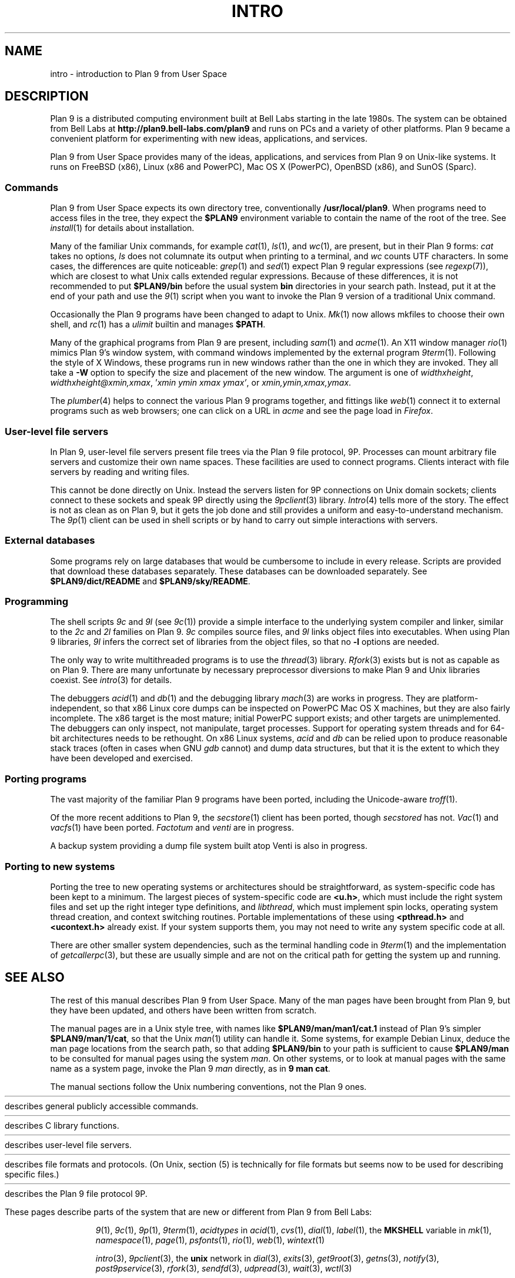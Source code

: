 .TH INTRO 1
.SH NAME
intro \- introduction to Plan 9 from User Space
.SH DESCRIPTION
Plan 9 is a distributed computing environment built
at Bell Labs starting in the late 1980s.
The system can be obtained from Bell Labs at
.B http://plan9.bell-labs.com/plan9
and runs on PCs and a variety of other platforms.
Plan 9 became a convenient platform for experimenting
with new ideas, applications, and services.
.PP
Plan 9 from User Space provides many of the ideas,
applications, and services from Plan 9
on Unix-like systems.
It runs on
FreeBSD (x86),
Linux (x86 and PowerPC),
Mac OS X (PowerPC),
OpenBSD (x86),
and
SunOS (Sparc).
.SS Commands
Plan 9 from User Space expects its own directory tree,
conventionally
.BR /usr/local/plan9 .
When programs need to access files in the tree,
they expect the
.B $PLAN9
environment variable 
to contain the name of the root of the tree.
See
.IR install (1)
for details about installation.
.PP
Many of the familiar Unix commands,
for example
.IR cat (1),
.IR ls (1),
and
.IR wc (1),
are present, but in their Plan 9 forms:
.I cat
takes no options,
.I ls
does not columnate its output when printing to a terminal,
and
.I wc
counts UTF characters.
In some cases, the differences are quite noticeable:
.IR grep (1)
and
.IR sed (1)
expect Plan 9 regular expressions
(see
.IR regexp (7)),
which are closest to what Unix calls extended regular expressions.
Because of these differences, it is not recommended to put 
.B $PLAN9/bin
before the usual system
.B bin
directories in your search path.
Instead, put it at the end of your path and use the
.IR 9 (1)
script when you want to invoke the Plan 9 version of a
traditional Unix command.
.PP
Occasionally the Plan 9 programs have been
changed to adapt to Unix.
.IR Mk (1)
now allows mkfiles to choose their own shell,
and
.IR rc (1)
has a
.I ulimit
builtin and manages
.BR $PATH .
.PP
Many of the graphical programs from Plan 9 are present,
including
.IR sam (1)
and
.IR acme (1).
An X11 window manager
.IR rio (1)
mimics Plan 9's window system, with command windows
implemented by the external program
.IR 9term (1).
Following the style of X Windows, these programs run in new
windows rather than the one in which they are invoked.
They all take a
.B -W
option to specify the size and placement of the new window.
The argument is one of
\fIwidth\^\^\fLx\fI\^\^height\fR,
\fIwidth\^\^\fLx\fI\^\^height\^\^\fL@\fI\^\^xmin\fL,\fIxmax\fR,
\fL'\fIxmin ymin xmax ymax\fL'\fR,
\fRor
\fIxmin\fL,\fIymin\fL,\fIxmax\fL,\fIymax\fR.
.PP
The
.IR plumber (4)
helps to connect the various Plan 9 programs together,
and fittings like
.IR web (1)
connect it to external programs such as web browsers;
one can click on a URL in
.I acme
and see the page load in
.IR Firefox .
.SS User-level file servers
In Plan 9, user-level file servers present file trees via the Plan 9 file protocol, 9P.
Processes can mount arbitrary file servers and customize their own name spaces.
These facilities are used to connect programs.  Clients interact
with file servers by reading and writing files.
.PP
This cannot be done directly on Unix.
Instead the servers listen for 9P connections on Unix domain sockets;
clients connect to these sockets and speak 9P directly using the
.IR 9pclient (3)
library.
.IR Intro (4)
tells more of the story.
The effect is not as clean as on Plan 9, but it gets the job done
and still provides a uniform and easy-to-understand mechanism.
The
.IR 9p (1)
client can be used in shell scripts or by hand to carry out
simple interactions with servers.
.SS External databases
Some programs rely on large databases that would be
cumbersome to include in every release.
Scripts are provided that download these databases separately.
These databases can be downloaded separately.  
See
.B $PLAN9/dict/README
and
.BR $PLAN9/sky/README .
.SS Programming
The shell scripts
.I 9c
and
.I 9l
(see
.IR 9c (1))
provide a simple interface to the underlying system compiler and linker,
similar to the 
.I 2c
and
.I 2l
families on Plan 9.
.I 9c
compiles source files, and
.I 9l
links object files into executables.
When using Plan 9 libraries,
.I 9l
infers the correct set of libraries from the object files,
so that no
.B -l
options are needed.
.PP
The only way to write multithreaded programs is to use the
.IR thread (3)
library.
.IR Rfork (3)
exists but is not as capable as on Plan 9.
There are many unfortunate by necessary preprocessor
diversions to make Plan 9 and Unix libraries coexist.
See
.IR intro (3)
for details.
.PP
The debuggers
.IR acid (1)
and
.IR db (1)
and the debugging library
.IR mach (3)
are works in progress.
They are platform-independent, so that x86 Linux core dumps
can be inspected on PowerPC Mac OS X machines,
but they are also fairly incomplete.
The x86 target is the most mature; initial PowerPC support
exists; and other targets are unimplemented.
The debuggers can only inspect, not manipulate, target processes.
Support for operating system threads and for 64-bit architectures
needs to be rethought.
On x86 Linux systems,
.I acid
and
.I db
can be relied upon to produce reasonable stack traces
(often in cases when GNU
.I gdb
cannot)
and dump data structures,
but that it is the extent to which they have been developed and exercised.
.SS Porting programs
The vast majority of the familiar Plan 9 programs 
have been ported, including the Unicode-aware
.IR troff (1).
.PP
Of the more recent additions to Plan 9,
the
.IR secstore (1)
client has been ported, though
.I secstored
has not.
.IR Vac (1)
and
.IR vacfs (1)
have been ported.
.IR Factotum
and
.IR venti
are in progress.
.PP
A backup system providing a dump file system built atop Venti
is also in progress.
.SS Porting to new systems
Porting the tree to new operating systems or architectures
should be straightforward, as system-specific code has been
kept to a minimum.  
The largest pieces of system-specific code are
.BR <u.h> ,
which must include the right system files and
set up the right integer type definitions,
and
.IR libthread ,
which must implement spin locks, operating system thread
creation, and context switching routines.
Portable implementations of these using 
.B <pthread.h>
and
.B <ucontext.h>
already exist.  If your system supports them, you may not
need to write any system specific code at all.
.PP
There are other smaller system dependencies,
such as the terminal handling code in
.IR 9term (1)
and the implementation of
.IR getcallerpc (3),
but these are usually simple and are not on the critical
path for getting the system up and running.
.SH SEE ALSO
The rest of this manual describes Plan 9 from User Space.
Many of the man pages have been brought from Plan 9,
but they have been updated, and others have been written from scratch.
.PP
The manual pages are in a Unix style tree, with names like
.B $PLAN9/man/man1/cat.1
instead of Plan 9's simpler
.BR  $PLAN9/man/1/cat ,
so that the Unix
.IR man (1)
utility can handle it.
Some systems, for example Debian Linux,
deduce the man page locations from the search path, so that
adding 
.B $PLAN9/bin
to your path is sufficient to cause
.B $PLAN9/man
to be consulted for manual pages using the system
.IR man .
On other systems, or to look at manual pages with the
same name as a system page,
invoke the Plan 9
.I man
directly, as in
.B 9
.B man
.BR cat .
.PP
The manual sections follow the Unix numbering conventions,
not the Plan 9 ones.
.PP
.HR ../man1 "Section (1)
describes general publicly accessible commands.
.PP
.HR ../man3 "Section (3)
describes C library functions.
.PP
.HR ../man4 "Section (4)
describes user-level file servers.
.PP
.HR ../man7 "Section (7)
describes file formats and protocols.
(On Unix, section (5) is technically for file formats but
seems now to be used for describing specific files.)
.\" .PP
.\" Section (8) describes commands used for system administration.
.PP
.HR ../man9 "Section (9p)
describes the Plan 9 file protocol 9P.
.PP
These pages describe parts of the system
that are new or different from Plan 9 from Bell Labs:
.IP
.IR 9 (1),
.IR 9c (1),
.IR 9p (1),
.IR 9term (1),
.I acidtypes
in
.IR acid (1),
.IR cvs (1),
.IR dial (1),
.IR label (1),
the
.B MKSHELL
variable in
.IR mk (1),
.IR namespace (1),
.IR page (1),
.IR psfonts (1),
.IR rio (1),
.IR web (1),
.IR wintext (1)
.IP
.IR intro (3),
.IR 9pclient (3),
the
.B unix
network in
.IR dial (3),
.IR exits (3),
.IR get9root (3),
.IR getns (3),
.IR notify (3),
.IR post9pservice (3),
.IR rfork (3),
.IR sendfd (3),
.IR udpread (3),
.IR wait (3),
.IR wctl (3)
.IP
.IR intro (4),
.IR 9pserve (4),
.IR import (4)
.IP
.IR openfd (9p)
.SH DIAGNOSTICS
In Plan 9, a program's exit status is an arbitrary text string,
while on Unix it is an integer.
Section (1) of this manual describes commands as though they
exit with string statuses.  In fact, exiting with an empty status
corresponds to exiting with status 0,
and exiting with any non-empty string corresponds to exiting with status 1.
See
.IR exits (3).
